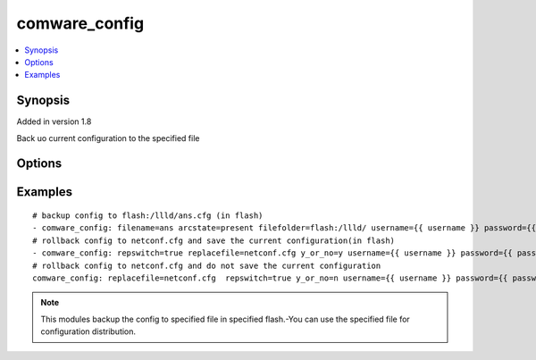 .. _comware_config:


comware_config
++++++++++++++++++++++++++++

.. contents::
   :local:
   :depth: 1


Synopsis
--------

Added in version 1.8

Back uo current configuration to the specified file

Options
-------

.. raw:: html

    <table border=1 cellpadding=4>
    <tr>
    <th class="head">parameter</th>
    <th class="head">required</th>
    <th class="head">default</th>
    <th class="head">choices</th>
    <th class="head">comments</th>
    </tr><tr style="text-align:center">
        <td style="vertical-align:middle">flash</td>
        <td style="vertical-align:middle">no</td>
        <td style="vertical-align:middle"></td>
        <td style="vertical-align:middle"></td>
        <td style="vertical-align:middle;text-align:left"></td>
    </tr>
    <tr style="text-align:center">
        <td style="vertical-align:middle">arcstate</td>
        <td style="vertical-align:middle">no</td>
        <td style="vertical-align:middle">absent</td>
        <td style="vertical-align:middle;text-align:left"><ul style="margin:0;"><li>absent</li><li>present</li></td></td>
        <td style="vertical-align:middle;text-align:left">The switch of backup</td>
    </tr>
    <tr style="text-align:center">
        <td style="vertical-align:middle">filename</td>
        <td style="vertical-align:middle">no</td>
        <td style="vertical-align:middle">my_file</td>
        <td style="vertical-align:middle"></td>
        <td style="vertical-align:middle;text-align:left">Backup file</td>
    </tr>
    <tr style="text-align:center">
        <td style="vertical-align:middle">replacefile</td>
        <td style="vertical-align:middle">no</td>
        <td style="vertical-align:middle"></td>
        <td style="vertical-align:middle"></td>
        <td style="vertical-align:middle;text-align:left">Rolling file</td>
    </tr>
    <tr style="text-align:center">
        <td style="vertical-align:middle">repswitch</td>
        <td style="vertical-align:middle">no</td>
        <td style="vertical-align:middle"></td>
        <td style="vertical-align:middle;text-align:left"><ul style="margin:0;"><li>false</li><li>true</li></td></td>
        <td style="vertical-align:middle;text-align:left">Configure rollback switch</td>
    </tr>
    <tr style="text-align:center">
        <td style="vertical-align:middle">y_or_no</td>
        <td style="vertical-align:middle">no</td>
        <td style="vertical-align:middle"></td>
        <td style="vertical-align:middle;text-align:left"><ul style="margin:0;"><li>y</li><li>n</li></td></td>
        <td style="vertical-align:middle;text-align:left">Configure the switch to save the current configuration during rollback.</td>
    </tr>
    <tr style="text-align:center">
        <td style="vertical-align:middle">hostname</td>
        <td style="vertical-align:middle">yes</td>
        <td style="vertical-align:middle"></td>
        <td style="vertical-align:middle"></td>
        <td style="vertical-align:middle;text-align:left">IP Address or hostname of the Comware 7 device that has              NETCONF enabled</td>
    </tr>
    <tr style="text-align:center">
        <td style="vertical-align:middle">username</td>
        <td style="vertical-align:middle">yes</td>
        <td style="vertical-align:middle"></td>
        <td style="vertical-align:middle"></td>
        <td style="vertical-align:middle;text-align:left">Username used to login to the switch</td>
    </tr>
    <tr style="text-align:center">
        <td style="vertical-align:middle">password</td>
        <td style="vertical-align:middle">yes</td>
        <td style="vertical-align:middle"></td>
        <td style="vertical-align:middle"></td>
        <td style="vertical-align:middle;text-align:left">Password used to login to the switch</td>
    </tr>
    <tr style="text-align:center">
        <td style="vertical-align:middle">port</td>
        <td style="vertical-align:middle">no</td>
        <td style="vertical-align:middle">830</td>
        <td style="vertical-align:middle"></td>
        <td style="vertical-align:middle;text-align:left">NETCONF port number</td>
    </tr>
    <tr style="text-align:center">
        <td style="vertical-align:middle">look_for_keys</td>
        <td style="vertical-align:middle">no</td>
        <td style="vertical-align:middle">False</td>
        <td style="vertical-align:middle"></td>
        <td style="vertical-align:middle;text-align:left">Whether searching for discoverable private key files in ~/.ssh/</td>
    </tr>
    </table><br>


Examples
--------

.. raw:: html

    <br/>


::

    
        
    
    
    # backup config to flash:/llld/ans.cfg (in flash)
    - comware_config: filename=ans arcstate=present filefolder=flash:/llld/ username={{ username }} password={{ password }} hostname={{ inventory_hostname }}
    # rollback config to netconf.cfg and save the current configuration(in flash)
    - comware_config: repswitch=true replacefile=netconf.cfg y_or_no=y username={{ username }} password={{ password }} hostname={{ inventory_hostname }}
    # rollback config to netconf.cfg and do not save the current configuration
    comware_config: replacefile=netconf.cfg  repswitch=true y_or_no=n username={{ username }} password={{ password }} hostname={{ inventory_hostname }}
    

    



.. note:: This modules backup the config to specified file in specified flash.-You can use the specified file for configuration distribution.